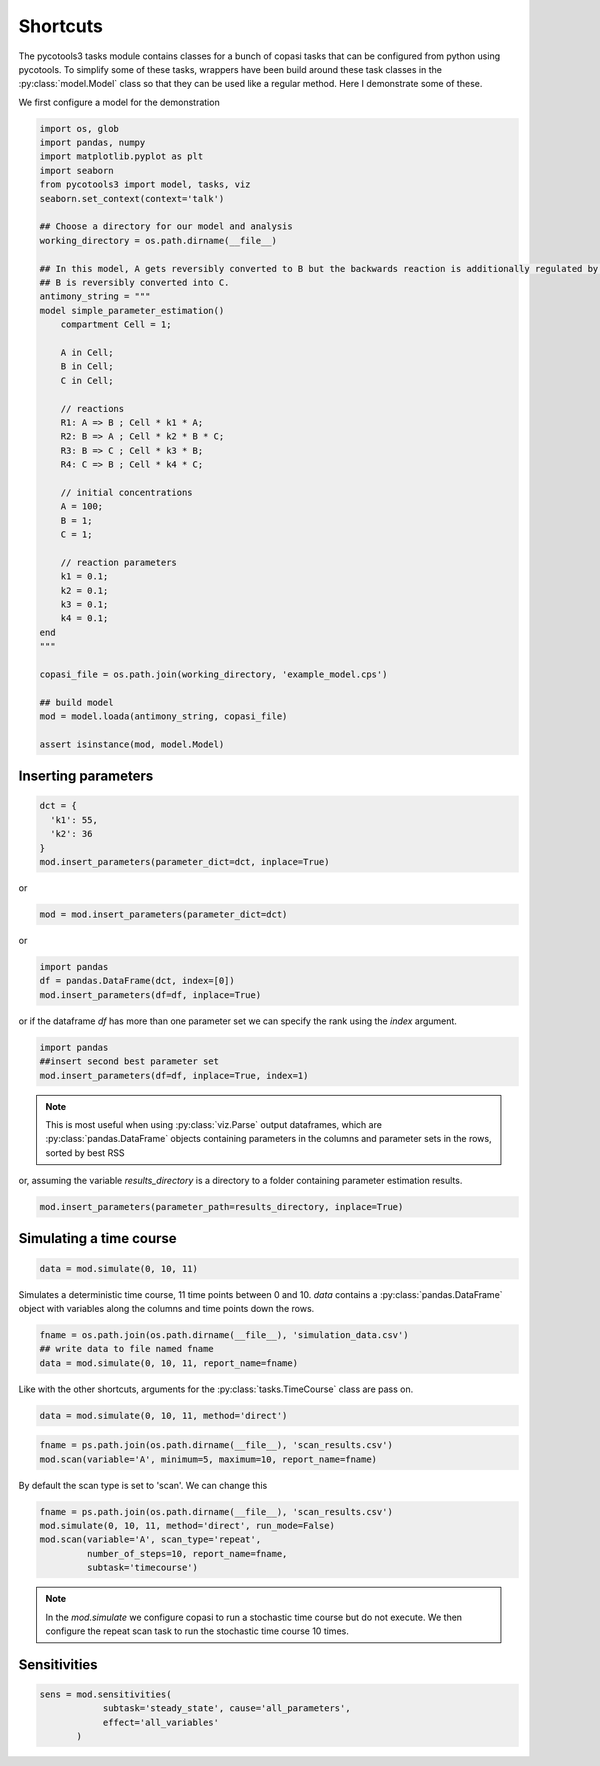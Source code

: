 Shortcuts
=========

The pycotools3 tasks module contains classes for a bunch of copasi tasks that can be configured from python using pycotools. To simplify some of these tasks, wrappers have been build around these task classes in the :py:class:`model.Model` class so that they can be used like a regular method. Here I demonstrate some of these.

We first configure a model for the demonstration

.. code-block:: python

    import os, glob
    import pandas, numpy
    import matplotlib.pyplot as plt
    import seaborn
    from pycotools3 import model, tasks, viz
    seaborn.set_context(context='talk')

    ## Choose a directory for our model and analysis
    working_directory = os.path.dirname(__file__)

    ## In this model, A gets reversibly converted to B but the backwards reaction is additionally regulated by C.
    ## B is reversibly converted into C.
    antimony_string = """
    model simple_parameter_estimation()
        compartment Cell = 1;

        A in Cell;
        B in Cell;
        C in Cell;

        // reactions
        R1: A => B ; Cell * k1 * A;
        R2: B => A ; Cell * k2 * B * C;
        R3: B => C ; Cell * k3 * B;
        R4: C => B ; Cell * k4 * C;

        // initial concentrations
        A = 100;
        B = 1;
        C = 1;

        // reaction parameters
        k1 = 0.1;
        k2 = 0.1;
        k3 = 0.1;
        k4 = 0.1;
    end
    """

    copasi_file = os.path.join(working_directory, 'example_model.cps')

    ## build model
    mod = model.loada(antimony_string, copasi_file)

    assert isinstance(mod, model.Model)


Inserting parameters
--------------------


.. code-block:: python

   dct = {
     'k1': 55,
     'k2': 36
   }
   mod.insert_parameters(parameter_dict=dct, inplace=True)

or

.. code-block:: python

   mod = mod.insert_parameters(parameter_dict=dct)

or

.. code-block:: python

   import pandas
   df = pandas.DataFrame(dct, index=[0])
   mod.insert_parameters(df=df, inplace=True)

or if the dataframe `df` has more than one parameter set we can specify the rank using the `index` argument.

.. code-block:: python

   import pandas
   ##insert second best parameter set
   mod.insert_parameters(df=df, inplace=True, index=1)


.. note::

   This is most useful when using :py:class:`viz.Parse` output dataframes, which are :py:class:`pandas.DataFrame` objects containing parameters in the columns and parameter sets in the rows, sorted by best RSS

or, assuming the variable `results_directory` is a directory to a folder containing parameter estimation results.

.. code-block:: python

   mod.insert_parameters(parameter_path=results_directory, inplace=True)


Simulating a time course
------------------------

.. code-block:: python

   data = mod.simulate(0, 10, 11)

Simulates a deterministic time course, 11 time points between 0 and 10. `data` contains a :py:class:`pandas.DataFrame` object with variables along the columns and time points down the rows.

.. code-block:: python

   fname = os.path.join(os.path.dirname(__file__), 'simulation_data.csv')
   ## write data to file named fname
   data = mod.simulate(0, 10, 11, report_name=fname)

Like with the other shortcuts, arguments for the :py:class:`tasks.TimeCourse` class are pass on.

.. code-block:: python

   data = mod.simulate(0, 10, 11, method='direct')

.. code-block:: python

   fname = ps.path.join(os.path.dirname(__file__), 'scan_results.csv')
   mod.scan(variable='A', minimum=5, maximum=10, report_name=fname)

By default the scan type is set to 'scan'. We can change this

.. code-block:: python

   fname = ps.path.join(os.path.dirname(__file__), 'scan_results.csv')
   mod.simulate(0, 10, 11, method='direct', run_mode=False)
   mod.scan(variable='A', scan_type='repeat',
            number_of_steps=10, report_name=fname,
            subtask='timecourse')

.. note::

   In the `mod.simulate` we configure copasi to run a stochastic time course but do not execute. We then configure the repeat scan task to run the stochastic time course 10 times.


Sensitivities
-------------


.. code-block:: python

   sens = mod.sensitivities(
               subtask='steady_state', cause='all_parameters',
               effect='all_variables'
          )
















